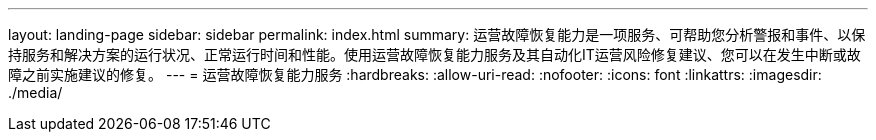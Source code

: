 ---
layout: landing-page 
sidebar: sidebar 
permalink: index.html 
summary: 运营故障恢复能力是一项服务、可帮助您分析警报和事件、以保持服务和解决方案的运行状况、正常运行时间和性能。使用运营故障恢复能力服务及其自动化IT运营风险修复建议、您可以在发生中断或故障之前实施建议的修复。 
---
= 运营故障恢复能力服务
:hardbreaks:
:allow-uri-read: 
:nofooter: 
:icons: font
:linkattrs: 
:imagesdir: ./media/


